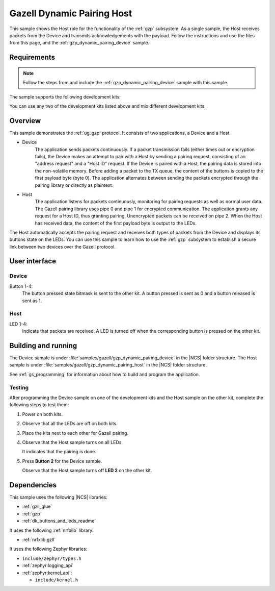 .. _gzp_dynamic_pairing_host:

Gazell Dynamic Pairing Host
###########################

This sample shows the Host role for the functionality of the :ref:`gzp` subsystem.
As a single sample, the Host receives packets from the Device and transmits acknowledgements with the payload.
Follow the instructions and use the files from this page, and the :ref:`gzp_dynamic_pairing_device` sample.

Requirements
************

.. note::
   Follow the steps from and include the :ref:`gzp_dynamic_pairing_device` sample with this sample.

.. gzp_dynamic_pairing_requirements_start

The sample supports the following development kits:

.. table-from-sample-yaml::

You can use any two of the development kits listed above and mix different development kits.

.. gzp_dynamic_pairing_requirements_end


.. gzp_dynamic_pairing_overview_start

Overview
********

This sample demonstrates the :ref:`ug_gzp` protocol.
It consists of two applications, a Device and a Host.

* Device
   The application sends packets continuously.
   If a packet transmission fails (either times out or encryption fails), the Device makes an attempt to pair with a Host by sending a pairing request, consisting of an "address request" and a "Host ID" request.
   If the Device is paired with a Host, the pairing data is stored into the non-volatile memory.
   Before adding a packet to the TX queue, the content of the buttons is copied to the first payload byte (byte 0).
   The application alternates between sending the packets encrypted through the pairing library or directly as plaintext.

* Host
   The application listens for packets continuously, monitoring for pairing requests as well as normal user data.
   The Gazell pairing library uses pipe 0 and pipe 1 for encrypted communication.
   The application grants any request for a Host ID, thus granting pairing.
   Unencrypted packets can be received on pipe 2.
   When the Host has received data, the content of the first payload byte is output to the LEDs.

The Host automatically accepts the pairing request and receives both types of packets from the Device and displays its buttons state on the LEDs.
You can use this sample to learn how to use the :ref:`gzp` subsystem to establish a secure link between two devices over the Gazell protocol.

.. gzp_dynamic_pairing_overview_end


.. gzp_dynamic_pairing_ui_start

User interface
**************

Device
======

Button 1-4:
   The button pressed state bitmask is sent to the other kit.
   A button pressed is sent as 0 and a button released is sent as 1.

Host
====

LED 1-4:
   Indicate that packets are received.
   A LED is turned off when the corresponding button is pressed on the other kit.

.. gzp_dynamic_pairing_ui_end


.. gzp_dynamic_pairing_building_start

Building and running
********************

The Device sample is under :file:`samples/gazell/gzp_dynamic_pairing_device` in the |NCS| folder structure.
The Host sample is under :file:`samples/gazell/gzp_dynamic_pairing_host` in the |NCS| folder structure.

See :ref:`gs_programming` for information about how to build and program the application.

Testing
=======

After programming the Device sample on one of the development kits and the Host sample on the other kit, complete the following steps to test them:

1. Power on both kits.
#. Observe that all the LEDs are off on both kits.
#. Place the kits next to each other for Gazell pairing.
#. Observe that the Host sample turns on all LEDs.

   It indicates that the pairing is done.
#. Press **Button 2** for the Device sample.

   Observe that the Host sample turns off **LED 2** on the other kit.

.. gzp_dynamic_pairing_building_end


.. gzp_dynamic_pairing_dependencies_start

Dependencies
************

This sample uses the following |NCS| libraries:

* :ref:`gzll_glue`
* :ref:`gzp`
* :ref:`dk_buttons_and_leds_readme`

It uses the following :ref:`nrfxlib` library:

* :ref:`nrfxlib:gzll`

It uses the following Zephyr libraries:

* ``include/zephyr/types.h``
* :ref:`zephyr:logging_api`
* :ref:`zephyr:kernel_api`:

  * ``include/kernel.h``

.. gzp_dynamic_pairing_dependencies_end
